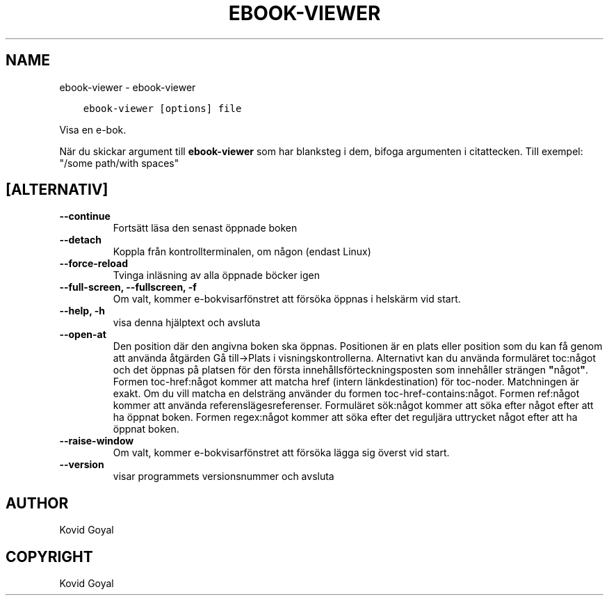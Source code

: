 .\" Man page generated from reStructuredText.
.
.
.nr rst2man-indent-level 0
.
.de1 rstReportMargin
\\$1 \\n[an-margin]
level \\n[rst2man-indent-level]
level margin: \\n[rst2man-indent\\n[rst2man-indent-level]]
-
\\n[rst2man-indent0]
\\n[rst2man-indent1]
\\n[rst2man-indent2]
..
.de1 INDENT
.\" .rstReportMargin pre:
. RS \\$1
. nr rst2man-indent\\n[rst2man-indent-level] \\n[an-margin]
. nr rst2man-indent-level +1
.\" .rstReportMargin post:
..
.de UNINDENT
. RE
.\" indent \\n[an-margin]
.\" old: \\n[rst2man-indent\\n[rst2man-indent-level]]
.nr rst2man-indent-level -1
.\" new: \\n[rst2man-indent\\n[rst2man-indent-level]]
.in \\n[rst2man-indent\\n[rst2man-indent-level]]u
..
.TH "EBOOK-VIEWER" "1" "februari 17, 2023" "6.13.0" "calibre"
.SH NAME
ebook-viewer \- ebook-viewer
.INDENT 0.0
.INDENT 3.5
.sp
.nf
.ft C
ebook\-viewer [options] file
.ft P
.fi
.UNINDENT
.UNINDENT
.sp
Visa en e\-bok.
.sp
När du skickar argument till \fBebook\-viewer\fP som har blanksteg i dem, bifoga argumenten i citattecken. Till exempel: \(dq/some path/with spaces\(dq
.SH [ALTERNATIV]
.INDENT 0.0
.TP
.B \-\-continue
Fortsätt läsa den senast öppnade boken
.UNINDENT
.INDENT 0.0
.TP
.B \-\-detach
Koppla från kontrollterminalen, om någon (endast Linux)
.UNINDENT
.INDENT 0.0
.TP
.B \-\-force\-reload
Tvinga inläsning av alla öppnade böcker igen
.UNINDENT
.INDENT 0.0
.TP
.B \-\-full\-screen, \-\-fullscreen, \-f
Om valt, kommer e\-bokvisarfönstret att försöka öppnas i helskärm vid start.
.UNINDENT
.INDENT 0.0
.TP
.B \-\-help, \-h
visa denna hjälptext och avsluta
.UNINDENT
.INDENT 0.0
.TP
.B \-\-open\-at
Den position där den angivna boken ska öppnas. Positionen är en plats eller position som du kan få genom att använda åtgärden Gå till\->Plats i visningskontrollerna. Alternativt kan du använda formuläret toc:något och det öppnas på platsen för den första innehållsförteckningsposten som innehåller strängen \fB\(dq\fPnågot\fB\(dq\fP\&. Formen toc\-href:något kommer att matcha href (intern länkdestination) för toc\-noder. Matchningen är exakt. Om du vill matcha en delsträng använder du formen toc\-href\-contains:något. Formen ref:något kommer att använda referenslägesreferenser. Formuläret sök:något kommer att söka efter något efter att ha öppnat boken. Formen regex:något kommer att söka efter det reguljära uttrycket något efter att ha öppnat boken.
.UNINDENT
.INDENT 0.0
.TP
.B \-\-raise\-window
Om valt, kommer e\-bokvisarfönstret att försöka lägga sig överst vid start.
.UNINDENT
.INDENT 0.0
.TP
.B \-\-version
visar programmets versionsnummer och avsluta
.UNINDENT
.SH AUTHOR
Kovid Goyal
.SH COPYRIGHT
Kovid Goyal
.\" Generated by docutils manpage writer.
.
